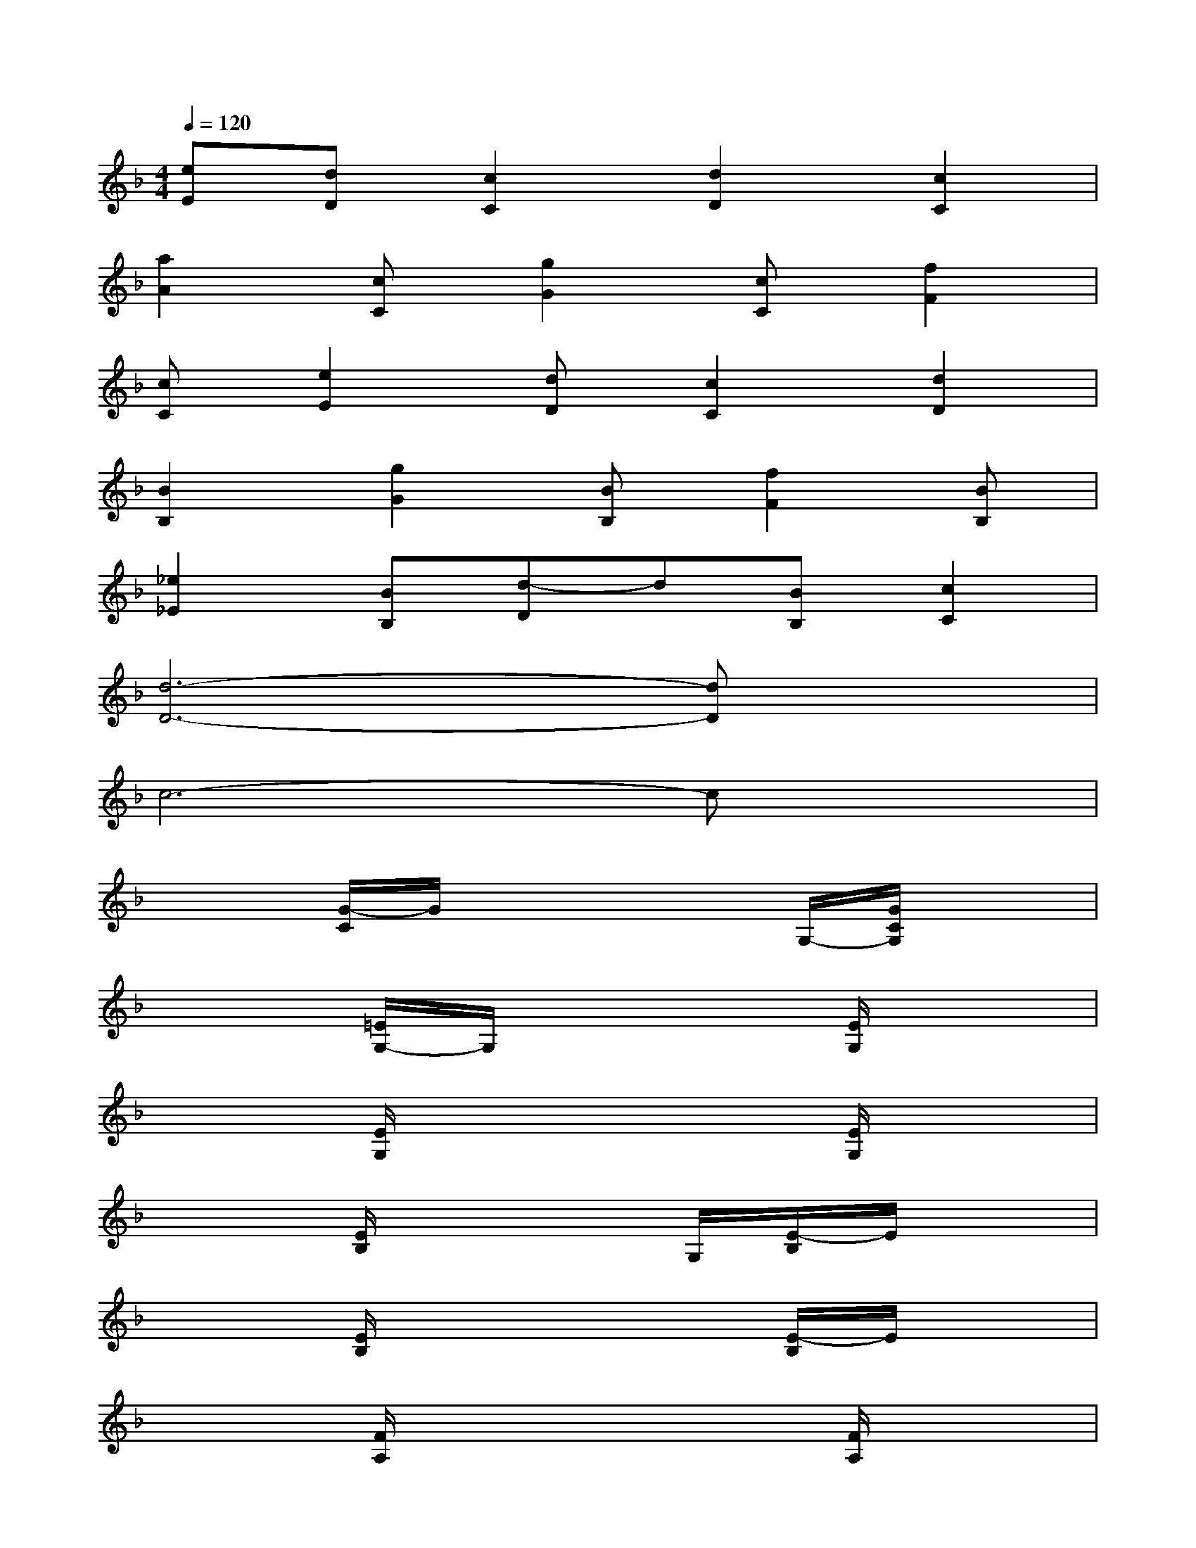 X:1
T:
M:4/4
L:1/8
Q:1/4=120
K:F%1flats
V:1
[eE][dD][c2C2][d2D2][c2C2]|
[a2A2][cC][g2G2][cC][f2F2]|
[cC][e2E2][dD][c2C2][d2D2]|
[B2B,2][g2G2][BB,][f2F2][BB,]|
[_e2_E2][BB,][d-D]d[BB,][c2C2]|
[d6-D6-][dD]x|
c6-cx|
x2[G/2-C/2]G/2x2x/2G,/2-[G/2C/2G,/2]x3/2|
x2[=E/2G,/2-]G,/2x3[E/2G,/2]x3/2|
x2[E/2G,/2]x3x/2[E/2G,/2]x3/2|
x2[E/2B,/2]x3G,/2[E/2-B,/2]E/2x|
x2[E/2B,/2]x3x/2[E/2-B,/2]E/2x|
x2[F/2A,/2]x3x/2[F/2A,/2]x3/2|
x2[F2-A,2-][F/2A,/2]x3/2[F/2A,/2]x3/2|
x2[F/2=B,/2-]=B,/2x3[F/2=B,/2]x3/2|
x2[F/2=B,/2]x3x/2[F/2=B,/2]x3/2